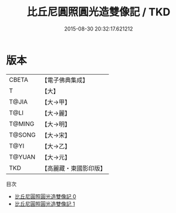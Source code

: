 #+TITLE: 比丘尼圓照圓光造雙像記 / TKD

#+DATE: 2015-08-30 20:32:17.621212
* 版本
 |     CBETA|【電子佛典集成】|
 |         T|【大】     |
 |     T@JIA|【大→甲】   |
 |      T@LI|【大→麗】   |
 |    T@MING|【大→明】   |
 |    T@SONG|【大→宋】   |
 |      T@YI|【大→乙】   |
 |    T@YUAN|【大→元】   |
 |       TKD|【高麗藏・東國影印版】|
目次
 - [[file:KR6j0427_000.txt][比丘尼圓照圓光造雙像記 0]]
 - [[file:KR6j0427_001.txt][比丘尼圓照圓光造雙像記 1]]
